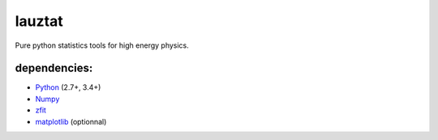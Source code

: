 lauztat
^^^^^^^

.. image:: https://api.codacy.com/project/badge/Grade/f78242fbdbd34ef8a21a9f9055b6c898
   :alt: Codacy Badge
   :target: https://app.codacy.com/app/marinang/lauztat?utm_source=github.com&utm_medium=referral&utm_content=marinang/lauztat&utm_campaign=Badge_Grade_Dashboard

Pure python statistics tools for high energy physics.


.. image:: https://travis-ci.org/marinang/lauztat.svg?branch=master
    :target: https://travis-ci.org/marinang/lauztat

.. image:: https://dev.azure.com/matthieumarinangeli/matthieumarinangeli/_apis/build/status/marinang.lauztat?branchName=master
    :alt: Build Status
    :target: https://dev.azure.com/matthieumarinangeli/matthieumarinangeli/_build?definitionId=1

.. image:: https://img.shields.io/azure-devops/tests/matthieumarinangeli/matthieumarinangeli/1.svg?compact_message
    :alt: Test Status
    :target: https://dev.azure.com/matthieumarinangeli/matthieumarinangeli/_build?definitionId=1

.. image:: https://img.shields.io/coveralls/github/marinang/lauztat.svg
    :alt: Coveralls github
    :target: https://coveralls.io/github/marinang/lauztat?branch=master



dependencies:
=============

- `Python <http://docs.python-guide.org/en/latest/starting/installation/>`__ (2.7+, 3.4+)
- `Numpy <https://scipy.org/install.html>`__
- `zfit <https://github.com/zfit/zfit>`__
- `matplotlib <https://matplotlib.org/users/installing.html>`__ (optionnal)
